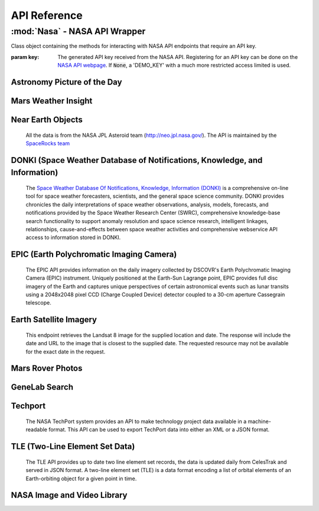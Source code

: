 
.. _api:

API Reference
=============

:mod:`Nasa` - NASA API Wrapper
------------------------------

.. class:: Nasa([key=None])

    Class object containing the methods for interacting with NASA API endpoints that require an API key.

    :param key: The generated API key received from the NASA API. Registering for an API key can be done on the `NASA API webpage <https://api.nasa.gov/>`_. If :code:`None`, a 'DEMO_KEY' with a much more restricted access limited is used.

Astronomy Picture of the Day
++++++++++++++++++++++++++++

.. method:: Nasa.picture_of_the_day([date=None][, hd=False])

    Returns the URL and other information for the NASA Astronomy Picture of the Day.

    :param date: String representing a date in YYYY-MM-DD format or a datetime object. If None, defaults to the current date.
    :param hd: If True, returns the associated high-definition image of the Astrononmy Picture of the Day.
    :rtype: dict. Dictionary object of the JSON data returned from the API.

    .. code-block:: python

        # Initialize Nasa API Class with a demo key
        n = Nasa()
        # Return today's picture of the day
        n.picture_of_the_day()
        # Return a previous date's picture of the day with the high-definition URL included.
        n.picture_of_the_day('2019-01-01', hd=True)

Mars Weather Insight
++++++++++++++++++++

.. method:: Nasa.mars_weather()

    Returns per-Sol (Martian Days) summary data for each of the last seven available Sols. Data is provided by NASA's
    InSight Mars lander and as such data for particular Sols may be recalculated as more data is received. For more
    information on the data returned, please see `NASA's documentation <https://github.com/nasa/api-docs/blob/gh-pages/InSight%20Weather%20API%20Documentation.pdf>`_.

    :rtype: dict. Dictionary object representing the returned JSON data from the API.

    .. code-block:: python

        # Initialize NASA API object with a demo key
        n = NASA()
        # Return the most recent data for the previous seven Sols (Martian Days)
        n.mars_weather()

Near Earth Objects
++++++++++++++++++

    All the data is from the NASA JPL Asteroid team (http://neo.jpl.nasa.gov/). The API is maintained by the
    `SpaceRocks team <https://github.com/SpaceRocks/>`_

.. method:: Nasa.asteroid_feed([start_date][, end_date=None])

    Returns a list of asteroids based on their closest approach date to Earth.

    :param start_date: String representing a date in YYYY-MM-DD format or a datetime object.
    :param end_date: String representing a date in YYYY-MM-DD format or a datetime object. If None, defaults to seven days after the provided :code:`start_date`.
    :rtype: dict. Dictionary representing the returned JSON data from the API.

    .. code-block:: python

        # Initialize the NASA API with a demo key.
        n = NASA()
        # Get asteroids approaching Earth at the beginning of 2019.
        n.asteroid_feed(start_date='2019-01-01')

.. method:: Nasa.get_asteroids([asteroid_id=None])

    Returns data from the overall asteroid data-set or specific asteroids given an ID.

    :param asteroid_id: If None, the entire asteroid data set is returned. If an :code:`asteroid_id` is provided, data on that specific asteroid is returned.
    :rtype: dict. Dictionary object representing the returned JSON data from the NASA API.

    .. code-block:: python

        n = Nasa()
        # Get entire asteroid data set.
        n.get_asteroids()
        # Get asteroid with ID 3542519
        n.get_asteroids(asteroid_id=3542519)

DONKI (Space Weather Database of Notifications, Knowledge, and Information)
+++++++++++++++++++++++++++++++++++++++++++++++++++++++++++++++++++++++++++

    The `Space Weather Database Of Notifications, Knowledge, Information (DONKI) <https://ccmc.gsfc.nasa.gov/donki/>`_
    is a comprehensive on-line tool for space weather forecasters, scientists, and the general space science community.
    DONKI provides chronicles the daily interpretations of space weather observations, analysis, models, forecasts, and
    notifications provided by the Space Weather Research Center (SWRC), comprehensive knowledge-base search
    functionality to support anomaly resolution and space science research, intelligent linkages, relationships,
    cause-and-effects between space weather activities and comprehensive webservice API access to information stored in
    DONKI.

.. method:: Nasa.coronal_mass_ejection([start_date=None][, end_date=None][, accurate_only=True][, speed=0][, complete_entry=True][, half_angle=0][, catalog='ALL'][, keyword=None])

    Returns data collected on coronal mass ejection events.

    :param start_date: String representing a date in YYYY-MM-DD format or a datetime object. If None, defaults to 30 days prior to the current date in UTC time.
    :param end_date: String representing a date in YYYY-MM-DD format or a datetime object. If None, defaults to the current date in UTC time.
    :param accurate_only: If True (default), only the most accurate results collected are returned.
    :param complete_entry: If True (default), only results with complete data is returned.
    :param speed: The lower limit of the speed of the CME event. Default is 0
    :param half_angle: The lower limit half angle of the CME event. Default is 0.
    :param catalog: Specifies which catalog of data to return results. Defaults to 'ALL' and must be one of {'ALL', 'SWRC_CATALOG', 'JANG_ET_AL_CATALOG'}.
    :param keyword: Filter results by a specific keyword.
    :rtype: list. List of results representing returned JSON data. If no data is returned, an empty dictionary is returned.

    .. code-block:: python

        # Initialize NASA API with a demo key
        n = Nasa()
        # View data from coronal mass ejection events from the last thirty days
        n.coronal_mass_ejection()
        # View all CME events from the beginning of 2019.
        n.coronal_mass_ejection(start_date='2019-01-01', end_date=datetime.datetime.today())

.. method:: Nasa.geomagnetic_storm([start_date=None][,end_date=None])

    Returns data collected on geomagnetic storm events.

    :param start_date: String representing a date in YYYY-MM-DD format or a datetime object. If None, defaults to 30 days prior to the current date in UTC time.
    :param end_date: String representing a date in YYYY-MM-DD format or a datetime object. If None, defaults to the current date in UTC time.
    :rtype: list: List of results representing returned JSON data. If no data is returned, an empty dictionary is returned.

    .. code-block:: python

        # Initialize API connection with a Demo Key
        n = Nasa()
        # Get geomagnetic storm events from the last thirty days.
        n.geomagnetic_storm()

.. method:: Nasa.interplantary_shock([start_date=None][, end_date=None][, location='ALL'][, catalog='ALL'])

    Returns data collected on interplantary shock events.

    :param start_date: String representing a date in YYYY-MM-DD format or a datetime object. If None, defaults to 30 days prior to the current date in UTC time.
    :param end_date: String representing a date in YYYY-MM-DD format or a datetime object. If None, defaults to the current date in UTC time.
    :param location: Filters returned results to specified location of the interplantary shock event. Defaults to 'ALL' and must be one of {'ALL', 'Earth', 'MESSENGER', 'STEREO A', 'STEREO B'}
    :param catalog: Filters results to a specified catalog of collected data. Defaults to 'ALL' and must be one of {'ALL', 'SWRC_CATALOG', 'WINSLOW_MESSENGER_ICME_CATALOG'}
    :rtype: list. List of results representing returned JSON data. If no data is returned, an empty list is returned.

.. method:: Nasa.solar_flare([start_date=None][, end_date=None])

    Returns data on solar flare events.

    :param start_date: String representing a date in YYYY-MM-DD format or a datetime object. If None, defaults to 30 days prior to the current date in UTC time.
    :param end_date: String representing a date in YYYY-MM-DD format or a datetime object. If None, defaults to the current date in UTC time.
    :rtype: list. If data is available in the specified date range, a list of dictionary objects representing the data from the API is returned. If no data is available, an empty dictionary is returned.

    .. code-block:: python

        # Initialize API connection with a Demo Key
        n = Nasa()
        # Get solar flare events from May of 2019
        n.solar_flare(start_date='2019-05-01', end_date='2019-05-31')

.. method:: Nasa.solar_energetic_particle([start_date=None][, end_date=None])

    Returns data available related to solar energetic particle events.

    :param start_date: String representing a date in YYYY-MM-DD format or a datetime object. If None, defaults to 30 days prior to the current date in UTC time.
    :param end_date: String representing a date in YYYY-MM-DD format or a datetime object. If None, defaults to the current date in UTC time.
    :rtype: list. If data is available in the specified date range, a list of dictionary objects representing the data from the API is returned. If no data is available, an empty dictionary is returned.

    .. code-block:: python

        # Initialize API connection with a Demo Key
        n = Nasa()
        # Get data from April 2017
        n.solar_energetic_particle(start_date='2017-04-01', end_date='2017-04-30')

.. method:: Nasa.magnetopause_crossing([start_date=None][, end_date=None])

    Returns data available related to magnetopause crossing events.

    :param start_date: String representing a date in YYYY-MM-DD format or a datetime object. If None, defaults to 30 days prior to the current date in UTC time.
    :param end_date: String representing a date in YYYY-MM-DD format or a datetime object. If None, defaults to the current date in UTC time.
    :rtype: list. If data is available in the specified date range, a list of dictionary objects representing the data from the API is returned. If no data is available, an empty dictionary is returned.

    .. code-block:: python

        # Initialize API connection with a Demo Key
        n = Nasa()
        # Get data on magnetopause crossing events from 2018 to the current date.
        n.magnetopause_crossing(start_date='2018-01-01')

.. method:: Nasa.radiation_belt_enhancement([start_date=None][, end_date=None])

    Returns data available related to radiation belt enhancement events.

    :param start_date: String representing a date in YYYY-MM-DD format or a datetime object. If None, defaults to 30 days prior to the current date in UTC time.
    :param end_date: String representing a date in YYYY-MM-DD format or a datetime object. If None, defaults to the current date in UTC time.
    :rtype: list. If data is available in the specified date range, a list of dictionary objects representing the data from the API is returned. If no data is available, an empty dictionary is returned.

    .. code-block:: python

        # Initialize API connection with a Demo Key
        n = Nasa()
        # Get data on radiation belt enhancement events from the last 30 days.
        n.radiation_belt_enhancement()

.. method:: Nasa.hight_speed_stream([start_date=None][, end_date=None])

    Returns data available related to hight speed stream events.

    :param start_date: String representing a date in YYYY-MM-DD format or a datetime object. If None, defaults to 30 days prior to the current date in UTC time.
    :param end_date: String representing a date in YYYY-MM-DD format or a datetime object. If None, defaults to the current date in UTC time.
    :rtype: list. If data is available in the specified date range, a list of dictionary objects representing the data from the API is returned. If no data is available, an empty dictionary is returned.

    .. code-block:: python

        # Initialize API connection with a Demo Key
        n = Nasa()
        # Get data on hight speed stream events from the beginning of September 2019.
        n.hight_speed_stream()

.. method:: Nasa.wsa_enlil_simulation([start_date=None][, end_date=None])

    :param start_date: String representing a date in YYYY-MM-DD format or a datetime object. If None, defaults to 30 days prior to the current date in UTC time.
    :param end_date: String representing a date in YYYY-MM-DD format or a datetime object. If None, defaults to the current date in UTC time.
    :rtype: list. If data is available in the specified date range, a list of dictionary objects representing the data from the API is returned. If no data is available, an empty dictionary is returned.

    .. code-block:: python

        # Initialize API connection with a Demo Key
        n = Nasa()
        # Get data from the first simulation performed in 2019.
        wsa = n.wsa_enlil_simulation(start_date='2019-01-01')

EPIC (Earth Polychromatic Imaging Camera)
+++++++++++++++++++++++++++++++++++++++++

    The EPIC API provides information on the daily imagery collected by DSCOVR's Earth Polychromatic Imaging Camera
    (EPIC) instrument. Uniquely positioned at the Earth-Sun Lagrange point, EPIC provides full disc imagery of the
    Earth and captures unique perspectives of certain astronomical events such as lunar transits using a 2048x2048
    pixel CCD (Charge Coupled Device) detector coupled to a 30-cm aperture Cassegrain telescope.

.. method:: Nasa.epic([color='natural'][, date=None][, available=False])

    :param color: Specifies the type of imagery to return. Must be one of 'natural' (default) or 'enhanced'
    :param date: String representing a date in 'YYYY-MM-DD' format or a datetime object
    :param available: Alternative listing of all dates with specified color imagery
    :rtype: list. List of dictionaries representing the returned JSON data from the EPIC API.

    .. code-block:: python

        # Initialize API connection with a Demo Key
        n = Nasa()
        # Get EPIC data from the beginning of 2019.
        e = n.epic(date='2019-01-01')
        # Print the first result
        e[0]

Earth Satellite Imagery
+++++++++++++++++++++++

    This endpoint retrieves the Landsat 8 image for the supplied location and date. The response will include the date
    and URL to the image that is closest to the supplied date. The requested resource may not be available for the
    exact date in the request.

.. method:: Nasa.earth_imagery(lat, lon[, dim=0.025][, date=None][, cloud_score=False])

    Retrieves the URL and other information from the Landsat 8 image database for the specified lat/lon location and date.

    :param lat: Latitude of the desired imagery location
    :param lon: Longitude of the desired imagery location
    :param dim: Width and height of the image in degrees.
    :param date: Date the image was taken. If specified, must be a string representing a date in 'YYYY-MM-DD' format or a datetime object. If None, the most recent image available from the current date is returned.
    :param cloud_score: Calculate the percentage of the image covered by clouds.
    :rtype: dict. Dictionary object representing the returned JSON data from the API.

    .. code-block:: python

        # Initialize API connection with a Demo Key
        n = Nasa()
        # Get imagery at latitude 1.5, longitude 100.75 and include the computed cloud score calculation.
        n.earth_imagery(lon=100.75, lat=1.5, cloud_score=True)

.. method:: Nasa.earth_assets(lat, lon[, dim=0.025][, begin_date=None][, end_date=None])

    Retrieves the datetimes and asset names of available imagery for a specified lat-lon location over a given date range. The satellite that takes the images passes over each point approximately once every sixteen days.

    :param lat: Latitude of the desired imagery location
    :param lon: Longitude of the desired imagery location
    :param begin_date: Beginning of date range in which to search for available assets. Must be a string representing a date in 'YYYY-MM-DD' format or a datetime object
    :param end_date: End of date range in which to search for available assets. If not specified, defaults to the current date. If specified, Must be a string representing a date in 'YYYY-MM-DD' format or a datetime object
    :rtype: dict. Dictionary object representing the returned JSON data from the API.

Mars Rover Photos
+++++++++++++++++

.. method:: Nasa.mars_rover([sol=None][, earth_date=None][, camera='all'][, rover='curiosity'][, page=1])

    Retrieves image data collected by the Mars rovers Curiosity, Discovery and Spirit.

    :param sol: The sol (Martian rotation or day) on which the images were collected. Either this parameter or :code:`earth_date` must be provided. The parameter :code:`earth_date` is an alternative parameter for searching for a specific date. The sol values count up from the rover's landing date, for example, the Curiosity's 100th sol would be the 100th Martian rotation since the rover landed.
    :param earth_date: Alternative search parameter for finding data on a specific date. Must be a string representing a date in 'YYYY-MM-DD' format or a datetime object. Either :code:`earth_date` or :code:`sol` must be specified.
    :param camera: Filter results to a specific camera on the Mars Curiosity, Opportunity or Spirit rovers. Defaults to 'all', which includes all cameras and must be one of {'all', FHAZ', 'RHAZ', 'MAST', 'CHEMCAM', 'MAHLI', 'MARDI', 'NAVCAM', 'PANCAM', 'MINITES'}
    :param rover: Specifies the Mars rover to return data. Defaults to the Curiosity rover which has more available cameras. Must be one of {'curiosity', 'opportunity', 'spirit'}
    :param page: Page number of results to return. 25 results per page are returned.
    :rtype: list. List of dictionaries representing the returned JSON data from the Mars Rover API.

GeneLab Search
++++++++++++++

.. method:: Nasa.genelab_search(term=None, database='cgene', page=0, size=25, sort=None, order='desc', ffield=None, fvalue=None)

    Retrieves available data from the GeneLab and other bioinformatics databases such as the National Institutes
    of Health (NIH) / National Center for Biotechnology Information (NCBI), Gene Expression Omnibus (GEO), the
    European Bioinformatics Institute's (EBI) Proteomics Identification (PRIDE), and the Argonne National
    Laboratory's (ANL) Metagenomics Rapid Annotations using Subsystems Technology (MG-RAST).

    :param term: Search by specific keyword(s). Case-insensitive boolean operators (AND, OR, NOT) can be used as well to include and filter specific keywords.
    :param database: Determines the database(s) to query. Defaults to the 'cgene' (GeneLab) database, but other available databases include 'nih_geo_gse' (NIH GEO), 'ebi_pride' (EBI PRIDE), or 'mg_rast' (MG-RAST). Multiple databases can be queried by separating values with commas. For example, 'cgene,nih_geo_gse,ebi_pride,mg_rast' will query all available databases.
    :param page: Specifies the page of results to return. Defaults to the first page (0).
    :param size: Specifies the number of results to return per page. Default is 25 results per page.
    :param sort: Sorts by a specific field name in the returned JSON data.
    :param order: Determines the sorting order. Must be one of 'desc' (descending) or 'asc' (ascending).
    :param ffield: Filters the returned data based on the defined field. Should be paired with the :code:`fvalue` parameter. Only the 'cgene' (GeneLab) database can be filtered.
    :param fvalue: Filters the returned data based on value or values in the specified :code:`ffield` parameter field. Only the 'cgene' (GeneLab) database can be filtered.
    :rtype: dict. Dictionary object representing the returned JSON data.

Techport
++++++++

    The NASA TechPort system provides an API to make technology project data available in a machine-readable format.
    This API can be used to export TechPort data into either an XML or a JSON format.

.. method:: Nasa.techport([project_id=None][, last_updated=None][, return_format='json'])

    Retrieves available NASA project data.

    :param project_id: The ID of the project record. If not specified, all available projects will be returned.
    :param last_updated: Returns projects only updated after the specified date. Must be a string representing a date in 'YYYY-MM-DD' format or a datetime object.
    :param return_format: Specifies the return format of the data. Defaults to 'json', but 'xml' formatted data is also available.
    :rtype: dict or str. If :code:`return_format` is 'json', a dictionary representing the JSON formatted data is returned. Otherwise, a string formatted for XML is returned.

TLE (Two-Line Element Set Data)
+++++++++++++++++++++++++++++++

    The TLE API provides up to date two line element set records, the data is updated daily from CelesTrak and served
    in JSON format. A two-line element set (TLE) is a data format encoding a list of orbital elements of an
    Earth-orbiting object for a given point in time.

.. method:: Nasa.tle([search_satellite=None][, satellite_number=None])

    Returns two-line element set records provided by CelesTrak.

    :param search_satellite: Searches satellites by name designation.
    :param satellite_number: Specfic satellite ID number.
    :rtype: dict. Specfic satellite ID number.

    .. code-block:: python

        tle(satellite_number=43553)

NASA Image and Video Library
++++++++++++++++++++++++++++



